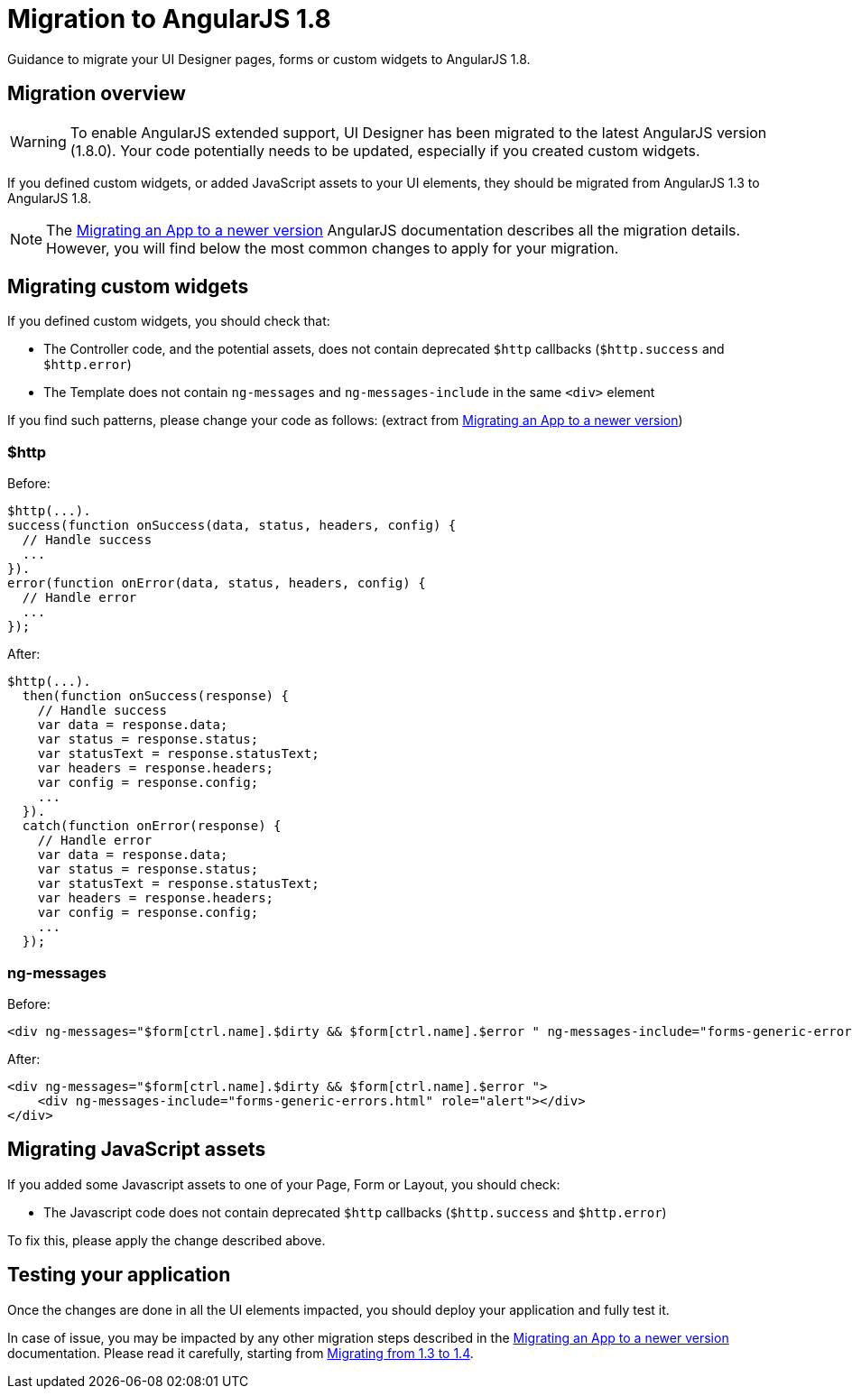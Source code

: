 = Migration to AngularJS 1.8
:page-aliases: ROOT:angularjs-18-migration.adoc
:description: Guidance to migrate your UI Designer pages, forms or custom widgets to AngularJS 1.8.

{description}

== Migration overview

[WARNING]
====
To enable AngularJS extended support, UI Designer has been migrated to the latest AngularJS version (1.8.0).
Your code potentially needs to be updated, especially if you created custom widgets.
====

If you defined custom widgets, or added JavaScript assets to your UI elements, they should be migrated from AngularJS 1.3 to AngularJS 1.8.

[NOTE]
====
The https://docs.angularjs.org/guide/migration[Migrating an App to a newer version] AngularJS documentation describes all the migration details.
However, you will find below the most common changes to apply for your migration.
====

== Migrating custom widgets

If you defined custom widgets, you should check that:

* The Controller code, and the potential assets, does not contain deprecated `$http` callbacks (`$http.success` and `$http.error`)
* The Template does not contain `ng-messages` and `ng-messages-include` in the same `<div>` element

If you find such patterns, please change your code as follows:
(extract from https://docs.angularjs.org/guide/migration[Migrating an App to a newer version])

=== $http
Before:
``` javascript
$http(...).
success(function onSuccess(data, status, headers, config) {
  // Handle success
  ...
}).
error(function onError(data, status, headers, config) {
  // Handle error
  ...
});
```

After:
``` javascript
$http(...).
  then(function onSuccess(response) {
    // Handle success
    var data = response.data;
    var status = response.status;
    var statusText = response.statusText;
    var headers = response.headers;
    var config = response.config;
    ...
  }).
  catch(function onError(response) {
    // Handle error
    var data = response.data;
    var status = response.status;
    var statusText = response.statusText;
    var headers = response.headers;
    var config = response.config;
    ...
  });
```

=== ng-messages

Before:
``` html
<div ng-messages="$form[ctrl.name].$dirty && $form[ctrl.name].$error " ng-messages-include="forms-generic-errors.html" role="alert"></div>
```

After:
``` html
<div ng-messages="$form[ctrl.name].$dirty && $form[ctrl.name].$error ">
    <div ng-messages-include="forms-generic-errors.html" role="alert"></div>
</div>
```

== Migrating JavaScript assets

If you added some Javascript assets to one of your Page, Form or Layout, you should check:

* The Javascript code does not contain deprecated `$http` callbacks (`$http.success` and `$http.error`)

To fix this, please apply the change described above.

== Testing your application

Once the changes are done in all the UI elements impacted, you should deploy your application and fully test it.

In case of issue, you may be impacted by any other migration steps described in the https://docs.angularjs.org/guide/migration[Migrating an App to a newer version] documentation.
Please read it carefully, starting from https://docs.angularjs.org/guide/migration#migrating-from-1-3-to-1-4[Migrating from 1.3 to 1.4].
